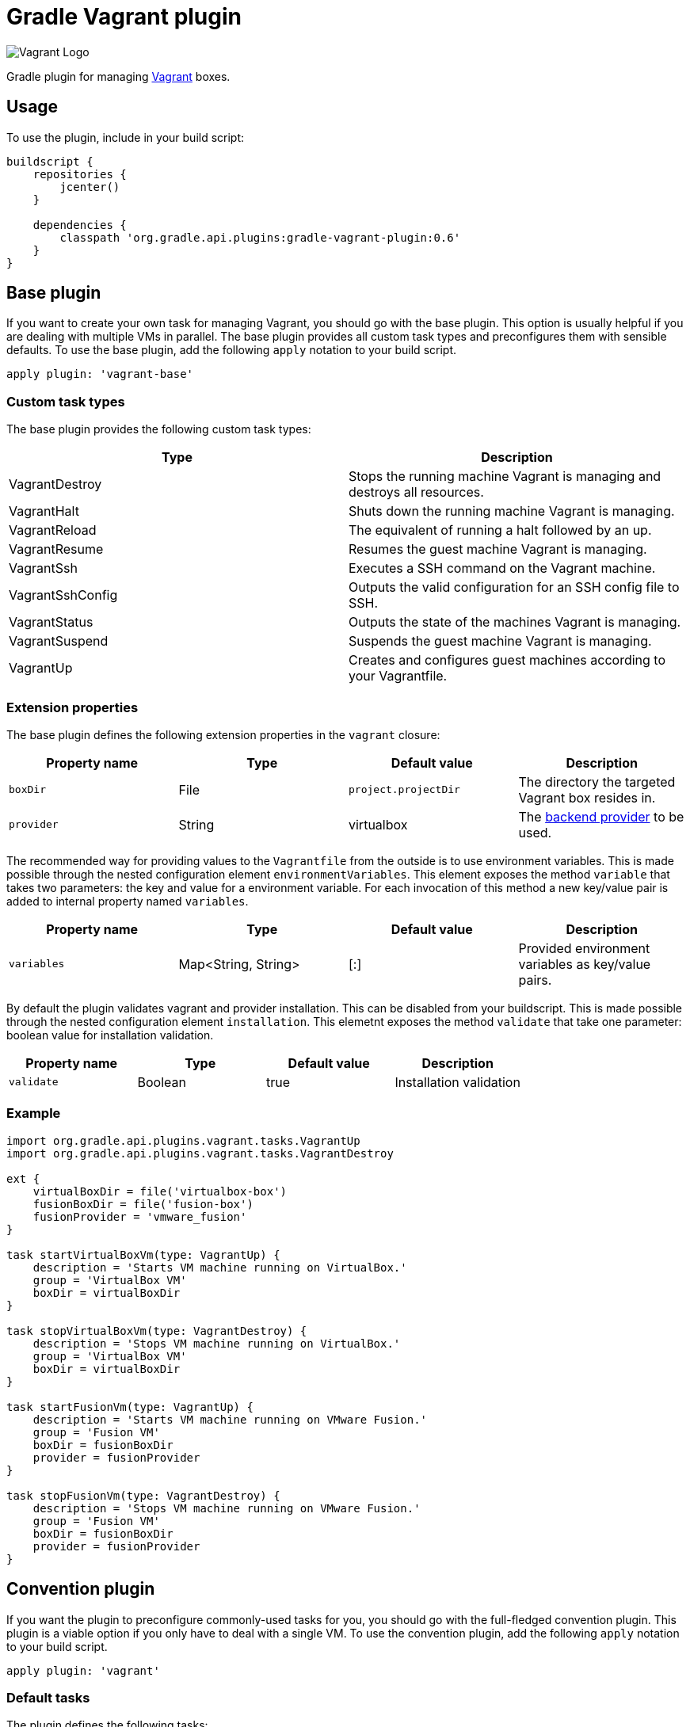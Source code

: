 Gradle Vagrant plugin
=====================

image:http://www.hashicorp.com/images/blog/a-new-look-for-vagrant/logo_wide-cab47086.png[Vagrant Logo]

Gradle plugin for managing link:http://www.vagrantup.com/[Vagrant] boxes.

== Usage

To use the plugin, include in your build script:

[source,groovy]
----
buildscript {
    repositories {
        jcenter()
    }

    dependencies {
        classpath 'org.gradle.api.plugins:gradle-vagrant-plugin:0.6'
    }
}
----


== Base plugin

If you want to create your own task for managing Vagrant, you should go with the base plugin. This option is usually helpful
if you are dealing with multiple VMs in parallel. The base plugin provides all custom task types and preconfigures them with
sensible defaults. To use the base plugin, add the following `apply` notation to your build script.

[source,groovy]
----
apply plugin: 'vagrant-base'
----


=== Custom task types

The base plugin provides the following custom task types:

[options="header"]
|=======
|Type               |Description
|VagrantDestroy     |Stops the running machine Vagrant is managing and destroys all resources.
|VagrantHalt        |Shuts down the running machine Vagrant is managing.
|VagrantReload      |The equivalent of running a halt followed by an up.
|VagrantResume      |Resumes the guest machine Vagrant is managing.
|VagrantSsh         |Executes a SSH command on the Vagrant machine.
|VagrantSshConfig   |Outputs the valid configuration for an SSH config file to SSH.
|VagrantStatus      |Outputs the state of the machines Vagrant is managing.
|VagrantSuspend     |Suspends the guest machine Vagrant is managing.
|VagrantUp          |Creates and configures guest machines according to your Vagrantfile.
|=======


=== Extension properties

The base plugin defines the following extension properties in the `vagrant` closure:

[options="header"]
|=======
|Property name   |Type      |Default value          |Description
|`boxDir`        |File      |`project.projectDir`   |The directory the targeted Vagrant box resides in.
|`provider`      |String    |virtualbox             |The link:http://docs.vagrantup.com/v2/providers/index.html[backend provider] to be used.
|=======

The recommended way for providing values to the `Vagrantfile` from the outside is to use environment variables. This is made
possible through the nested configuration element `environmentVariables`. This element exposes the method `variable` that
takes two parameters: the key and value for a environment variable. For each invocation of this method a new key/value pair
is added to internal property named `variables`.

[options="header"]
|=======
|Property name   |Type                      |Default value          |Description
|`variables`     |Map<String, String>       |[:]                    |Provided environment variables as key/value pairs.
|=======

By default the plugin validates vagrant and provider installation. This can be disabled from your buildscript. This is made
possible through the nested configuration element `installation`. This elemetnt exposes the method `validate` 
that take one parameter: boolean value for installation validation. 

[options="header"]
|=======
|Property name   |Type          |Default value           |Description
|`validate`      |Boolean       |true                    |Installation validation
|=======

=== Example

[source,groovy]
----
import org.gradle.api.plugins.vagrant.tasks.VagrantUp
import org.gradle.api.plugins.vagrant.tasks.VagrantDestroy

ext {
    virtualBoxDir = file('virtualbox-box')
    fusionBoxDir = file('fusion-box')
    fusionProvider = 'vmware_fusion'
}

task startVirtualBoxVm(type: VagrantUp) {
    description = 'Starts VM machine running on VirtualBox.'
    group = 'VirtualBox VM'
    boxDir = virtualBoxDir
}

task stopVirtualBoxVm(type: VagrantDestroy) {
    description = 'Stops VM machine running on VirtualBox.'
    group = 'VirtualBox VM'
    boxDir = virtualBoxDir
}

task startFusionVm(type: VagrantUp) {
    description = 'Starts VM machine running on VMware Fusion.'
    group = 'Fusion VM'
    boxDir = fusionBoxDir
    provider = fusionProvider
}

task stopFusionVm(type: VagrantDestroy) {
    description = 'Stops VM machine running on VMware Fusion.'
    group = 'Fusion VM'
    boxDir = fusionBoxDir
    provider = fusionProvider
}
----


== Convention plugin

If you want the plugin to preconfigure commonly-used tasks for you, you should go with the full-fledged convention plugin.
This plugin is a viable option if you only have to deal with a single VM. To use the convention plugin, add the following `apply`
notation to your build script.

[source,groovy]
----
apply plugin: 'vagrant'
----


=== Default tasks

The plugin defines the following tasks:

[options="header"]
|=======
|Task name           |Depends on |Type
|`vagrantDestroy`    |-          |VagrantDestroy
|`vagrantHalt`       |-          |VagrantHalt
|`vagrantReload`     |-          |VagrantReload
|`vagrantResume`     |-          |VagrantResume
|`vagrantSshConfig`  |-          |VagrantSshConfig
|`vagrantStatus`     |-          |VagrantStatus
|`vagrantSuspend`    |-          |VagrantSuspend
|`vagrantUp`         |-          |VagrantUp
|=======


=== Example

[source,groovy]
----
vagrant {
    boxDir = file('~/dev/my-vagrant-box')

    environmentVariables {
        variable 'IP', '192.168.1.33'
        variable 'OPERATINGSYSTEM', 'redhat'
    }
	
	installation {
		validate false
	}
}

import org.gradle.api.plugins.vagrant.tasks.Vagrant
import org.gradle.api.plugins.vagrant.tasks.VagrantSsh

task vagrantListsBoxes(type: Vagrant) {
    description = 'Outputs a list of available Vagrant boxes.'
    commands = ['box', 'list']
}

task vagrantEcho(type: VagrantSsh) {
    description = 'Runs remote SSH command in Vagrant box.'
    sshCommand = "echo 'hello'"

    dependsOn vagrantUp
    finalizedBy vagrantDestroy
}
----